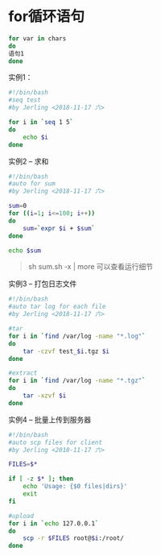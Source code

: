 * for循环语句
#+BEGIN_SRC bash
for var in chars
do
语句1
done
#+END_SRC

实例1：
#+BEGIN_SRC bash
#!/bin/bash
#seq test
#by Jerling <2018-11-17 六>

for i in `seq 1 5`
do
    echo $i
done
#+END_SRC

#+RESULTS:
| 1 |
| 2 |
| 3 |
| 4 |
| 5 |

实例2 -- 求和
#+BEGIN_SRC bash
#!/bin/bash
#auto for sum
#by Jerling <2018-11-17 六>

sum=0
for ((i=1; i<=100; i++))
do
    sum=`expr $i + $sum`
done

echo $sum
#+END_SRC

#+RESULTS:
: 5050
#+begin_quote
sh sum.sh -x | more 可以查看运行细节
#+end_quote

实例3 -- 打包日志文件
#+BEGIN_SRC bash
#!/bin/bash
#auto tar log for each file
#by Jerling <2018-11-17 六>

#tar
for i in `find /var/log -name "*.log"`
do
    tar -czvf test_$i.tgz $i
done

#extract
for i in `find /var/log -name "*.tgz"`
do
    tar -xzvf $i
done

#+END_SRC

实例4 -- 批量上传到服务器
#+BEGIN_SRC bash
#!/bin/bash
#auto scp files for client
#by Jerling <2018-11-17 六>

FILES=$*

if [ -z $* ]; then
    echo 'Usage: {$0 files|dirs}'
    exit
fi

#upload
for i in `echo 127.0.0.1`
do
    scp -r $FILES root@$i:/root/
done
#+END_SRC
